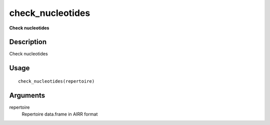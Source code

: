 check_nucleotides
-----------------

**Check nucleotides**

Description
~~~~~~~~~~~

Check nucleotides

Usage
~~~~~

::

   check_nucleotides(repertoire)

Arguments
~~~~~~~~~

repertoire
   Repertoire data.frame in AIRR format
